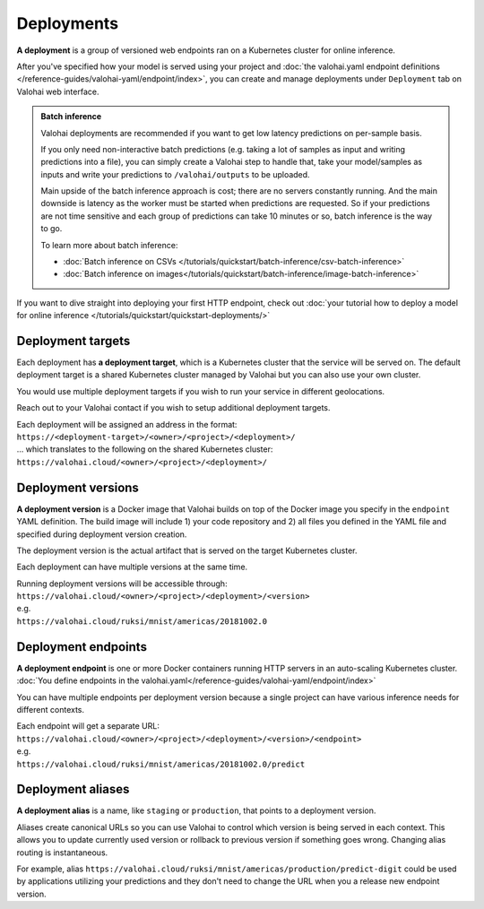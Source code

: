 .. meta::
    :description: What are Valohai deployments? Deploy your machine learning models behind a REST API with Valohai.

Deployments
############

.. seealso::

    For the technical specifications, go to :doc:`valohai.yaml endpoint section </reference-guides/valohai-yaml/endpoint/index>`.

**A deployment** is a group of versioned web endpoints ran on a Kubernetes cluster for online inference.

After you've specified how your model is served using your project and :doc:`the valohai.yaml endpoint definitions </reference-guides/valohai-yaml/endpoint/index>`, you can create and manage deployments under ``Deployment`` tab on Valohai web interface.

.. admonition:: Batch inference
    :class: tip

    Valohai deployments are recommended if you want to get low latency predictions on per-sample basis.

    If you only need non-interactive batch predictions (e.g. taking a lot of samples as input and writing predictions into a file), you can simply create a Valohai step to handle that, take your model/samples as inputs and write your predictions to ``/valohai/outputs`` to be uploaded.

    Main upside of the batch inference approach is cost; there are no servers constantly running. And the main downside is latency as the worker must be started when predictions are requested. So if your predictions are not time sensitive and each group of predictions can take 10 minutes or so, batch inference is the way to go.

    To learn more about batch inference:

    * :doc:`Batch inference on CSVs </tutorials/quickstart/batch-inference/csv-batch-inference>`
    * :doc:`Batch inference on images</tutorials/quickstart/batch-inference/image-batch-inference>`

If you want to dive straight into deploying your first HTTP endpoint, check out :doc:`your tutorial how to deploy a model for online inference </tutorials/quickstart/quickstart-deployments/>`

Deployment targets
-----------------------

Each deployment has **a deployment target**, which is a Kubernetes cluster that the service will be served on. The default deployment target is a shared Kubernetes cluster managed by Valohai but you can also use your own cluster.

You would use multiple deployment targets if you wish to run your service in different geolocations.

Reach out to your Valohai contact if you wish to setup additional deployment targets.

| Each deployment will be assigned an address in the format:
| ``https://<deployment-target>/<owner>/<project>/<deployment>/``
| ... which translates to the following on the shared Kubernetes cluster:
| ``https://valohai.cloud/<owner>/<project>/<deployment>/``

Deployment versions
-----------------------

**A deployment version** is a Docker image that Valohai builds on top of the Docker image you specify in the ``endpoint`` YAML definition. The build image will include 1) your code repository and 2) all files you defined in the YAML file and specified during deployment version creation.

The deployment version is the actual artifact that is served on the target Kubernetes cluster.

Each deployment can have multiple versions at the same time.

| Running deployment versions will be accessible through:
| ``https://valohai.cloud/<owner>/<project>/<deployment>/<version>``
| e.g.
| ``https://valohai.cloud/ruksi/mnist/americas/20181002.0``

Deployment endpoints
---------------------

**A deployment endpoint** is one or more Docker containers running HTTP servers in an auto-scaling Kubernetes cluster. :doc:`You define endpoints in the valohai.yaml</reference-guides/valohai-yaml/endpoint/index>`

You can have multiple endpoints per deployment version because a single project can have various inference needs for different contexts.

| Each endpoint will get a separate URL:
| ``https://valohai.cloud/<owner>/<project>/<deployment>/<version>/<endpoint>``
| e.g.
| ``https://valohai.cloud/ruksi/mnist/americas/20181002.0/predict``

Deployment aliases
--------------------

**A deployment alias** is a name, like ``staging`` or ``production``, that points to a deployment version.

Aliases create canonical URLs so you can use Valohai to control which version is being served in each context. This allows you to update currently used version or rollback to previous version if something goes wrong. Changing alias routing is instantaneous.

For example, alias ``https://valohai.cloud/ruksi/mnist/americas/production/predict-digit`` could be used by applications utilizing your predictions and they don't need to change the URL when you a release new endpoint version.

.. seealso::

    * :ref:`quickstart-deployments`
    * :ref:`howto-deployment-test`
    * :ref:`howto-deployment-monitoring`

